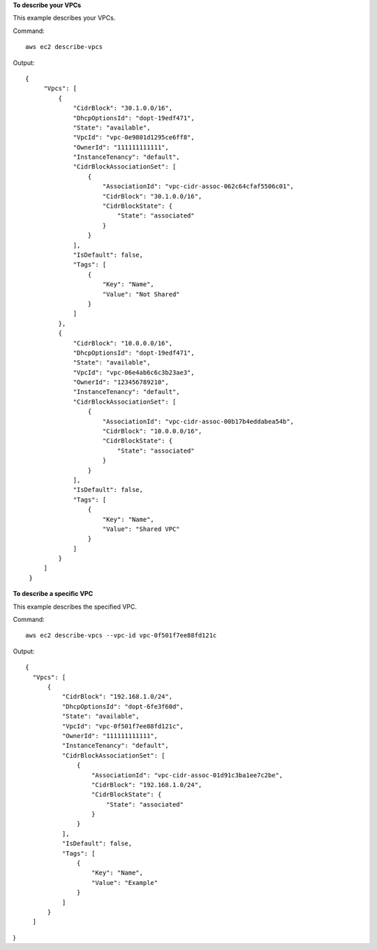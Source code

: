 **To describe your VPCs**

This example describes your VPCs.

Command::

  aws ec2 describe-vpcs

Output::

 {
      "Vpcs": [
          {
              "CidrBlock": "30.1.0.0/16",
              "DhcpOptionsId": "dopt-19edf471",
              "State": "available",
              "VpcId": "vpc-0e9801d1295ce6ff8",
              "OwnerId": "111111111111",
              "InstanceTenancy": "default",
              "CidrBlockAssociationSet": [
                  {
                      "AssociationId": "vpc-cidr-assoc-062c64cfaf5506c01",
                      "CidrBlock": "30.1.0.0/16",
                      "CidrBlockState": {
                          "State": "associated"
                      }
                  }
              ],
              "IsDefault": false,
              "Tags": [
                  {
                      "Key": "Name",
                      "Value": "Not Shared"
                  }
              ]
          },
          {
              "CidrBlock": "10.0.0.0/16",
              "DhcpOptionsId": "dopt-19edf471",
              "State": "available",
              "VpcId": "vpc-06e4ab6c6c3b23ae3",
              "OwnerId": "123456789210",
              "InstanceTenancy": "default",
              "CidrBlockAssociationSet": [
                  {
                      "AssociationId": "vpc-cidr-assoc-00b17b4eddabea54b",
                      "CidrBlock": "10.0.0.0/16",
                      "CidrBlockState": {
                          "State": "associated"
                      }
                  }
              ],
              "IsDefault": false,
              "Tags": [
                  {
                      "Key": "Name",
                      "Value": "Shared VPC"
                  }
              ]
          }
      ]
  }
  
**To describe a specific VPC**

This example describes the specified VPC.

Command::

  aws ec2 describe-vpcs --vpc-id vpc-0f501f7ee88fd121c

Output::

  {
    "Vpcs": [
        {
            "CidrBlock": "192.168.1.0/24",
            "DhcpOptionsId": "dopt-6fe3f60d",
            "State": "available",
            "VpcId": "vpc-0f501f7ee88fd121c",
            "OwnerId": "111111111111",
            "InstanceTenancy": "default",
            "CidrBlockAssociationSet": [
                {
                    "AssociationId": "vpc-cidr-assoc-01d91c3ba1ee7c2be",
                    "CidrBlock": "192.168.1.0/24",
                    "CidrBlockState": {
                        "State": "associated"
                    }
                }
            ],
            "IsDefault": false,
            "Tags": [
                {
                    "Key": "Name",
                    "Value": "Example"
                }
            ]
        }
    ]
}
